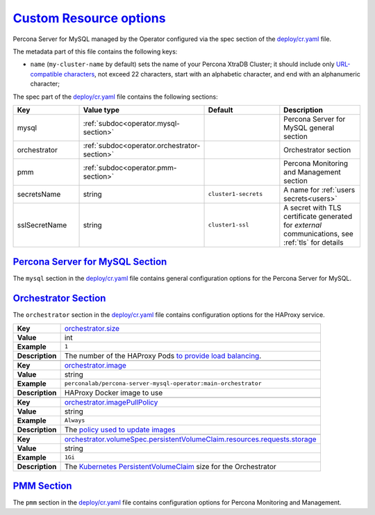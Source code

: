 .. _operator.custom-resource-options:

`Custom Resource options <operator.html#operator-custom-resource-options>`_
===============================================================================

Percona Server for MySQL managed by the Operator configured via the spec section
of the `deploy/cr.yaml <https://github.com/percona/percona-xtradb-cluster-operator/blob/main/deploy/cr.yaml>`__
file.

The metadata part of this file contains the following keys:

* ``name`` (``my-cluster-name`` by default) sets the name of your Percona
  XtraDB Cluster; it should include only `URL-compatible characters <https://datatracker.ietf.org/doc/html/rfc3986#section-2.3>`_,
  not exceed 22 characters, start with an alphabetic character, and end with an
  alphanumeric character;

The spec part of the `deploy/cr.yaml <https://github.com/percona/percona-server-mongodb-operator/blob/main/deploy/cr.yaml>`__ file contains the following sections:

.. tabularcolumns:: |p{40mm}|p{10mm}|p{49mm}|p{47mm}|

.. list-table::
   :widths: 25 9 31 35
   :header-rows: 1

   * - Key
     - Value type
     - Default
     - Description

   * - mysql
     - :ref:`subdoc<operator.mysql-section>`
     -
     - Percona Server for MySQL general section

   * - orchestrator
     - :ref:`subdoc<operator.orchestrator-section>`
     -
     - Orchestrator section

   * - pmm
     - :ref:`subdoc<operator.pmm-section>`
     -
     - Percona Monitoring and Management section

   * - secretsName
     - string
     - ``cluster1-secrets``
     - A name for :ref:`users secrets<users>`

   * - sslSecretName
     - string
     - ``cluster1-ssl``
     - A secret with TLS certificate generated for *external* communications, see :ref:`tls` for details

.. _operator.mysql-section:

`Percona Server for MySQL Section <operator.html#operator-mysql-section>`_
--------------------------------------------------------------------------------

The ``mysql`` section in the `deploy/cr.yaml <https://github.com/percona/percona-server-mysql-operator/blob/main/deploy/cr.yaml>`__ file contains general
configuration options for the Percona Server for MySQL.

.. tabularcolumns:: |p{2cm}|p{13.6cm}|

+-----------------+-------------------------------------------------------------------------------------------+
|                 | .. _mysql-size:                                                                           |
|                 |                                                                                           |
| **Key**         | `mysql.size <operator.html#mysql-size>`_                                                  |
+-----------------+-------------------------------------------------------------------------------------------+
| **Value**       | int                                                                                       |
+-----------------+-------------------------------------------------------------------------------------------+
| **Example**     | ``3``                                                                                     |
+-----------------+-------------------------------------------------------------------------------------------+
| **Description** | The size of the Percona Server for MySQL must be 3 or 5 for                               |
|                 | `High Availability <https://www.percona.com/doc/percona-xtradb-cluster/5.7/intro.html>`_. |
|                 | other values are allowed if the ``spec.allowUnsafeConfigurations`` key is set to true.    |
+-----------------+-------------------------------------------------------------------------------------------+
|                                                                                                             |
+-----------------+-------------------------------------------------------------------------------------------+
|                 | .. _mysql-image:                                                                          |
|                 |                                                                                           |
| **Key**         | `mysql.image <operator.html#mysql-image>`_                                                |
+-----------------+-------------------------------------------------------------------------------------------+
| **Value**       | string                                                                                    |
+-----------------+-------------------------------------------------------------------------------------------+
| **Example**     | ``percona/percona-server:{{{ps80recommended}}}``                                                         |
+-----------------+-------------------------------------------------------------------------------------------+
| **Description** | The Docker image of the Percona cluster used (actual image names for Percona XtraDB       |
|                 | Cluster 8.0 and Percona Server for MySQL 5.7 can be found                                 |
|                 | :ref:`in the list of certified images<custom-registry-images>`)                           |
+-----------------+-------------------------------------------------------------------------------------------+
|                                                                                                             |
+-----------------+-------------------------------------------------------------------------------------------+
|                 | .. _mysql-imagepullsecrets-name:                                                          |
|                 |                                                                                           |
| **Key**         | `mysql.imagePullSecrets.name <operator.html#mysql-imagepullsecrets-name>`_                |
+-----------------+-------------------------------------------------------------------------------------------+
| **Value**       | string                                                                                    |
+-----------------+-------------------------------------------------------------------------------------------+
| **Example**     | ``private-registry-credentials``                                                          |
+-----------------+-------------------------------------------------------------------------------------------+
| **Description** | The `Kubernetes ImagePullSecret                                                           |
|                 | <https://kubernetes.io/docs/concepts/configuration/secret/#using-imagepullsecrets>`_      |
+-----------------+-------------------------------------------------------------------------------------------+
|                                                                                                             |
+-----------------+-------------------------------------------------------------------------------------------+
|                 | .. _mysql-expose-enabled:                                                                 |
|                 |                                                                                           |
| **Key**         | `mysql.expose.enabled <operator.html#mysql-expose-enabled>`_                              |
+-----------------+-------------------------------------------------------------------------------------------+
| **Value Type**  | boolean                                                                                   |
+-----------------+-------------------------------------------------------------------------------------------+
| **Example**     | ``true``                                                                                  |
+-----------------+-------------------------------------------------------------------------------------------+
| **Description** | Enable or disable exposing Percona Server for MySQL nodes with dedicated IP addresses     |
+-----------------+-------------------------------------------------------------------------------------------+
|                                                                                                             |
+-----------------+-------------------------------------------------------------------------------------------+
|                 | .. _mysql-expose-type:                                                                    |
|                 |                                                                                           |
| **Key**         | `mysql.expose.type <operator.html#mysql-expose-type>`_                                    |
+-----------------+-------------------------------------------------------------------------------------------+
| **Value Type**  | string                                                                                    |
+-----------------+-------------------------------------------------------------------------------------------+
| **Example**     | ``LoadBalancer``                                                                          |
+-----------------+-------------------------------------------------------------------------------------------+
| **Description** | The `Kubernetes Service Type                                                              |
|                 | <https://kubernetes.io/docs/concepts/services-networking/service/                         |
|                 | #publishing-services-service-types>`_ used for xposure                                    |
+-----------------+-------------------------------------------------------------------------------------------+
|                                                                                                             |
+-----------------+-------------------------------------------------------------------------------------------+
|                 | .. _mysql-volumespec-persistentvolumeclaim-resources-requests-storage:                    |
|                 |                                                                                           |
| **Key**         | `mysql.volumeSpec.persistentVolumeClaim.resources.requests.storage                        |
|                 | <operator.html#mysql-volumespec-persistentvolumeclaim-resources-requests-storage>`_       |
+-----------------+-------------------------------------------------------------------------------------------+
| **Value**       | string                                                                                    |
+-----------------+-------------------------------------------------------------------------------------------+
| **Example**     | ``2Gi``                                                                                   |
+-----------------+-------------------------------------------------------------------------------------------+
| **Description** | The `Kubernetes PersistentVolumeClaim                                                     |
|                 | <https://kubernetes.io/docs/concepts/storage/persistent-volumes/#                         |
|                 | persistentvolumeclaims>`_ size for the Percona Server for MySQL                           |
+-----------------+-------------------------------------------------------------------------------------------+
|                                                                                                             |
+-----------------+-------------------------------------------------------------------------------------------+
|                 | .. _mysql-sidecars-image:                                                                 |
|                 |                                                                                           |
| **Key**         | `mysql.sidecars.image                                                                     |
|                 | <operator.html#mysql-sidecars-image>`_                                                    |
+-----------------+-------------------------------------------------------------------------------------------+
| **Value Type**  | string                                                                                    |
+-----------------+-------------------------------------------------------------------------------------------+
| **Example**     | ``busybox``                                                                               |
+-----------------+-------------------------------------------------------------------------------------------+
| **Description** | Image for the                                                                             |
|                 | :ref:`custom sidecar container<faq-sidecar>`                                              |
|                 | for Percona Server for MySQL Pods                                                         |
+-----------------+-------------------------------------------------------------------------------------------+
|                                                                                                             |
+-----------------+-------------------------------------------------------------------------------------------+
|                 | .. _mysql-sidecars-command:                                                               |
|                 |                                                                                           |
| **Key**         | `mysql.sidecars.command                                                                   |
|                 | <operator.html#mysql-sidecars-command>`_                                                  |
+-----------------+-------------------------------------------------------------------------------------------+
| **Value Type**  | array                                                                                     |
+-----------------+-------------------------------------------------------------------------------------------+
| **Example**     | ``["/bin/sh"]``                                                                           |
+-----------------+-------------------------------------------------------------------------------------------+
| **Description** | Command for the                                                                           |
|                 | :ref:`custom sidecar container<faq-sidecar>`                                              |
|                 | for Percona Server for MySQL Pods                                                         |
+-----------------+-------------------------------------------------------------------------------------------+
|                                                                                                             |
+-----------------+-------------------------------------------------------------------------------------------+
|                 | .. _mysql-sidecars-args:                                                                  |
|                 |                                                                                           |
| **Key**         | `mysql.sidecars.args                                                                      |
|                 | <operator.html#mysql-sidecars-args>`_                                                     |
+-----------------+-------------------------------------------------------------------------------------------+
| **Value Type**  | array                                                                                     |
+-----------------+-------------------------------------------------------------------------------------------+
| **Example**     | ``["-c", "while true; do trap 'exit 0' SIGINT SIGTERM SIGQUIT SIGKILL; done;"]``          |
+-----------------+-------------------------------------------------------------------------------------------+
| **Description** | Command arguments for the                                                                 |
|                 | :ref:`custom sidecar container<faq-sidecar>`                                              |
|                 | for Percona Server for MySQL Pods                                                         |
+-----------------+-------------------------------------------------------------------------------------------+
|                                                                                                             |
+-----------------+-------------------------------------------------------------------------------------------+
|                 | .. _mysql-sidecars-name:                                                                  |
|                 |                                                                                           |
| **Key**         | `mysql.sidecars.name                                                                      |
|                 | <operator.html#mysql-sidecars-name>`_                                                     |
+-----------------+-------------------------------------------------------------------------------------------+
| **Value Type**  | string                                                                                    |
+-----------------+-------------------------------------------------------------------------------------------+
| **Example**     | ``my-sidecar-1``                                                                          |
+-----------------+-------------------------------------------------------------------------------------------+
| **Description** | Name of the                                                                               |
|                 | :ref:`custom sidecar container<faq-sidecar>`                                              |
|                 | for Percona Server for MySQL Pods                                                         |
+-----------------+-------------------------------------------------------------------------------------------+

.. _operator.orchestrator-section:

`Orchestrator Section <operator.html#operator-orchestrator-section>`_
--------------------------------------------------------------------------------

The ``orchestrator`` section in the `deploy/cr.yaml <https://github.com/percona/percona-xtradb-cluster-operator/blob/main/deploy/cr.yaml>`__ file contains
configuration options for the HAProxy service.

.. tabularcolumns:: |p{2cm}|p{13.6cm}|


+-----------------+-------------------------------------------------------------------------------------------+
|                 | .. _orchestrator-size:                                                                    |
|                 |                                                                                           |
| **Key**         | `orchestrator.size <operator.html#orchestrator-size>`_                                    |
+-----------------+-------------------------------------------------------------------------------------------+
| **Value**       | int                                                                                       |
+-----------------+-------------------------------------------------------------------------------------------+
| **Example**     | ``1``                                                                                     |
+-----------------+-------------------------------------------------------------------------------------------+
| **Description** | The number of the HAProxy Pods `to provide load balancing                                 |
|                 | <https://www.percona.com/doc/percona-xtradb-cluster/8.0/howtos/haproxy.html>`__.          |
+-----------------+-------------------------------------------------------------------------------------------+
|                                                                                                             |
+-----------------+-------------------------------------------------------------------------------------------+
|                 | .. _orchestrator-image:                                                                   |
|                 |                                                                                           |
| **Key**         | `orchestrator.image <operator.html#orchestrator-image>`_                                  |
+-----------------+-------------------------------------------------------------------------------------------+
| **Value**       | string                                                                                    |
+-----------------+-------------------------------------------------------------------------------------------+
| **Example**     | ``perconalab/percona-server-mysql-operator:main-orchestrator``                            |
+-----------------+-------------------------------------------------------------------------------------------+
| **Description** | HAProxy Docker image to use                                                               |
+-----------------+-------------------------------------------------------------------------------------------+
|                                                                                                             |
+-----------------+-------------------------------------------------------------------------------------------+
|                 | .. _orchestrator-imagepullpolicy:                                                         |
|                 |                                                                                           |
| **Key**         | `orchestrator.imagePullPolicy <operator.html#orchestrator-imagepullpolicy>`_              |
+-----------------+-------------------------------------------------------------------------------------------+
| **Value**       | string                                                                                    |
+-----------------+-------------------------------------------------------------------------------------------+
| **Example**     | ``Always``                                                                                |
+-----------------+-------------------------------------------------------------------------------------------+
| **Description** | The `policy used to update images <https://kubernetes.io/docs/concepts/containers/images/ |
|                 | #updating-images>`_                                                                       |
+-----------------+-------------------------------------------------------------------------------------------+
|                                                                                                             |
+-----------------+-------------------------------------------------------------------------------------------+
|                 | .. _orchestrator-volumespec-persistentvolumeclaim-resources-requests-storage:             |
|                 |                                                                                           |
| **Key**         | `orchestrator.volumeSpec.persistentVolumeClaim.resources.requests.storage                 |
|                 | <operator.html#orchestrator-volumespec-persistentvolumeclaim-resources-requests-storage>`_|
+-----------------+-------------------------------------------------------------------------------------------+
| **Value**       | string                                                                                    |
+-----------------+-------------------------------------------------------------------------------------------+
| **Example**     | ``1Gi``                                                                                   |
+-----------------+-------------------------------------------------------------------------------------------+
| **Description** | The `Kubernetes PersistentVolumeClaim                                                     |
|                 | <https://kubernetes.io/docs/concepts/storage/persistent-volumes/#                         |
|                 | persistentvolumeclaims>`_ size for the Orchestrator                                       |
+-----------------+-------------------------------------------------------------------------------------------+

.. _operator.pmm-section:

`PMM Section <operator.html#operator-pmm-section>`_
--------------------------------------------------------------------------------

The ``pmm`` section in the `deploy/cr.yaml <https://github.com/percona/percona-xtradb-cluster-operator/blob/main/deploy/cr.yaml>`__ file contains configuration
options for Percona Monitoring and Management.

.. tabularcolumns:: |p{2cm}|p{13.6cm}|

+-----------------+-------------------------------------------------------------------------------------------+
|                 | .. _pmm-enabled:                                                                          |
|                 |                                                                                           |
| **Key**         | `pmm.enabled <operator.html#pmm-enabled>`_                                                |
+-----------------+-------------------------------------------------------------------------------------------+
| **Value**       | boolean                                                                                   |
+-----------------+-------------------------------------------------------------------------------------------+
| **Example**     | ``false``                                                                                 |
+-----------------+-------------------------------------------------------------------------------------------+
| **Description** | Enables or disables `monitoring Percona Server for MySQL with PMM                         |
|                 | <https://www.percona.com/doc/percona-xtradb-cluster/5.7/manual/monitoring.html>`_         |
+-----------------+-------------------------------------------------------------------------------------------+
|                                                                                                             |
+-----------------+-------------------------------------------------------------------------------------------+
|                 | .. _pmm-image:                                                                            |
|                 |                                                                                           |
| **Key**         | `pmm.image <operator.html#pmm-image>`_                                                    |
+-----------------+-------------------------------------------------------------------------------------------+
| **Value**       | string                                                                                    |
+-----------------+-------------------------------------------------------------------------------------------+
| **Example**     | ``percona/pmm-client:{{{pmm2recommended}}}``                                                             |
+-----------------+-------------------------------------------------------------------------------------------+
| **Description** | PMM client Docker image to use                                                            |
+-----------------+-------------------------------------------------------------------------------------------+
|                                                                                                             |
+-----------------+-------------------------------------------------------------------------------------------+
|                 | .. _pmm-imagepullpolicy:                                                                  |
|                 |                                                                                           |
| **Key**         | `pmm.imagePullPolicy <operator.html#pmm-imagepullpolicy>`_                                |
+-----------------+-------------------------------------------------------------------------------------------+
| **Value**       | string                                                                                    |
+-----------------+-------------------------------------------------------------------------------------------+
| **Example**     | ``Always``                                                                                |
+-----------------+-------------------------------------------------------------------------------------------+
| **Description** | The `policy used to update images <https://kubernetes.io/docs/concepts/containers/images/ |
|                 | #updating-images>`_                                                                       |
+-----------------+-------------------------------------------------------------------------------------------+
|                                                                                                             |
+-----------------+-------------------------------------------------------------------------------------------+
|                 | .. _pmm-serverhost:                                                                       |
|                 |                                                                                           |
| **Key**         | `pmm.serverHost <operator.html#pmm-serverhost>`_                                          |
+-----------------+-------------------------------------------------------------------------------------------+
| **Value**       |  string                                                                                   |
+-----------------+-------------------------------------------------------------------------------------------+
| **Example**     |  ``monitoring-service``                                                                   |
+-----------------+-------------------------------------------------------------------------------------------+
| **Description** | Address of the PMM Server to collect data from the cluster                                |
+-----------------+-------------------------------------------------------------------------------------------+
|                                                                                                             |
+-----------------+-------------------------------------------------------------------------------------------+
|                 | .. _pmm-serveruser:                                                                       |
|                 |                                                                                           |
| **Key**         | `pmm.serverUser <operator.html#pmm-serveruser>`_                                          |
+-----------------+-------------------------------------------------------------------------------------------+
| **Value**       | string                                                                                    |
+-----------------+-------------------------------------------------------------------------------------------+
| **Example**     | ``admin``                                                                                 |
+-----------------+-------------------------------------------------------------------------------------------+
| **Description** | The `PMM Serve_User                                                                       |
|                 | <https://www.percona.com/doc/percona-monitoring-and-management/glossary.option.html>`_.   |
|                 | The PMM Server password should be configured using Secrets                                |
+-----------------+-------------------------------------------------------------------------------------------+


